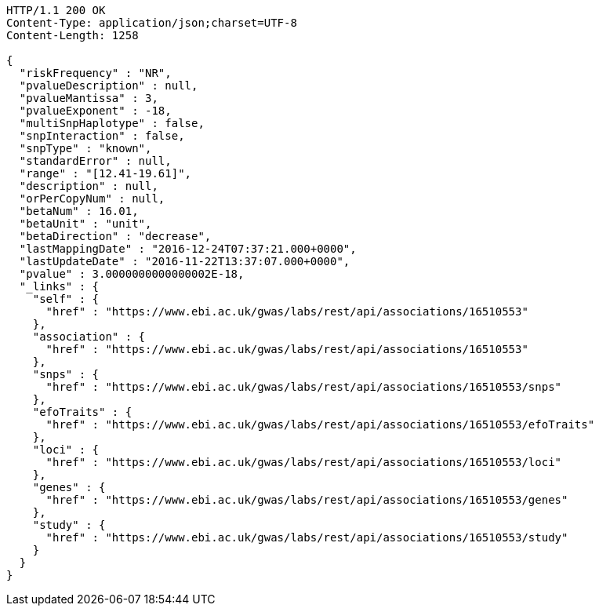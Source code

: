 [source,http,options="nowrap"]
----
HTTP/1.1 200 OK
Content-Type: application/json;charset=UTF-8
Content-Length: 1258

{
  "riskFrequency" : "NR",
  "pvalueDescription" : null,
  "pvalueMantissa" : 3,
  "pvalueExponent" : -18,
  "multiSnpHaplotype" : false,
  "snpInteraction" : false,
  "snpType" : "known",
  "standardError" : null,
  "range" : "[12.41-19.61]",
  "description" : null,
  "orPerCopyNum" : null,
  "betaNum" : 16.01,
  "betaUnit" : "unit",
  "betaDirection" : "decrease",
  "lastMappingDate" : "2016-12-24T07:37:21.000+0000",
  "lastUpdateDate" : "2016-11-22T13:37:07.000+0000",
  "pvalue" : 3.0000000000000002E-18,
  "_links" : {
    "self" : {
      "href" : "https://www.ebi.ac.uk/gwas/labs/rest/api/associations/16510553"
    },
    "association" : {
      "href" : "https://www.ebi.ac.uk/gwas/labs/rest/api/associations/16510553"
    },
    "snps" : {
      "href" : "https://www.ebi.ac.uk/gwas/labs/rest/api/associations/16510553/snps"
    },
    "efoTraits" : {
      "href" : "https://www.ebi.ac.uk/gwas/labs/rest/api/associations/16510553/efoTraits"
    },
    "loci" : {
      "href" : "https://www.ebi.ac.uk/gwas/labs/rest/api/associations/16510553/loci"
    },
    "genes" : {
      "href" : "https://www.ebi.ac.uk/gwas/labs/rest/api/associations/16510553/genes"
    },
    "study" : {
      "href" : "https://www.ebi.ac.uk/gwas/labs/rest/api/associations/16510553/study"
    }
  }
}
----
